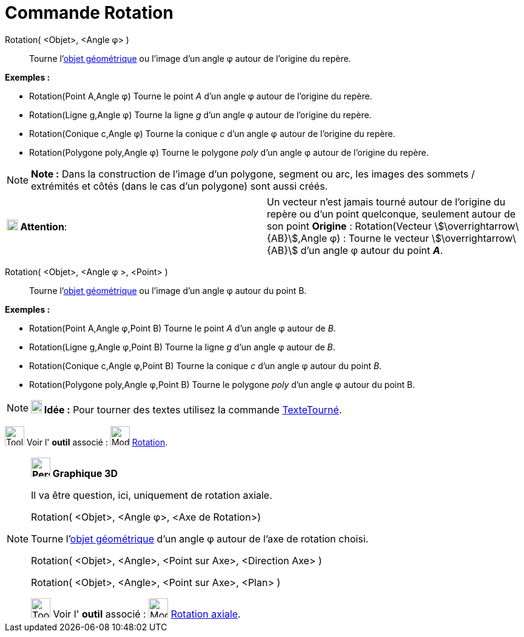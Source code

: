 = Commande Rotation
:page-en: commands/Rotate
ifdef::env-github[:imagesdir: /fr/modules/ROOT/assets/images]

Rotation( <Objet>, <Angle φ> )::
  Tourne l'xref:/Objets_géométriques.adoc[objet géométrique] ou l'image d’un angle φ autour de l’origine du repère.

[EXAMPLE]
====

*Exemples :*

* Rotation(Point A,Angle φ) Tourne le point _A_ d’un angle φ autour de l’origine du repère.
* Rotation(Ligne g,Angle φ) Tourne la ligne _g_ d’un angle φ autour de l’origine du repère.
* Rotation(Conique c,Angle φ) Tourne la conique _c_ d’un angle φ autour de l’origine du repère.
* Rotation(Polygone poly,Angle φ) Tourne le polygone _poly_ d’un angle φ autour de l’origine du repère.

====

[NOTE]
====

*Note :* Dans la construction de l'image d'un polygone, segment ou arc, les images des sommets / extrémités et côtés
(dans le cas d'un polygone) sont aussi créés.

====

[cols=",",]
|===
|image:18px-Attention.png[Attention,title="Attention",width=18,height=18] *Attention*: |Un vecteur n'est jamais tourné
autour de l’origine du repère ou d'un point quelconque, seulement autour de son point *Origine* : Rotation(Vecteur
stem:[\overrightarrow\{AB}],Angle φ) : Tourne le vecteur stem:[\overrightarrow\{AB}] d’un angle φ autour du point *_A_*.
|===

Rotation( <Objet>, <Angle φ >, <Point> )::
  Tourne l'xref:/Objets_géométriques.adoc[objet géométrique] ou l'image d’un angle φ autour du point B.

[EXAMPLE]
====

*Exemples :*

* Rotation(Point A,Angle φ,Point B) Tourne le point _A_ d’un angle φ autour de _B_.
* Rotation(Ligne g,Angle φ,Point B) Tourne la ligne _g_ d’un angle φ autour de _B_.
* Rotation(Conique c,Angle φ,Point B) Tourne la conique _c_ d’un angle φ autour du point _B_.
* Rotation(Polygone poly,Angle φ,Point B) Tourne le polygone _poly_ d’un angle φ autour du point B.

====

[NOTE]
====

*image:18px-Bulbgraph.png[Note,title="Note",width=18,height=22] Idée :* Pour tourner des textes utilisez la commande
xref:/commands/TexteTourné.adoc[TexteTourné].

====

image:Tool_tool.png[Tool tool.png,width=32,height=32] Voir l' *outil* associé :
image:32px-Mode_rotatebyangle.svg.png[Mode rotatebyangle.svg,width=32,height=32] xref:/tools/Rotation.adoc[Rotation].

[NOTE]
====

*image:32px-Perspectives_algebra_3Dgraphics.svg.png[Perspectives algebra 3Dgraphics.svg,width=32,height=32] Graphique
3D*

Il va être question, ici, uniquement de rotation axiale.

Rotation( <Objet>, <Angle φ>, <Axe de Rotation>)

Tourne l'xref:/Objets_géométriques.adoc[objet géométrique] d’un angle φ autour de l'axe de rotation choisi.

Rotation( <Objet>, <Angle>, <Point sur Axe>, <Direction Axe> )

Rotation( <Objet>, <Angle>, <Point sur Axe>, <Plan> )

image:Tool_tool.png[Tool tool.png,width=32,height=32] Voir l' *outil* associé :
image:32px-Mode_rotatearoundline.svg.png[Mode rotatearoundline.svg,width=32,height=32]
xref:/tools/Rotation_axiale.adoc[Rotation axiale].

====
